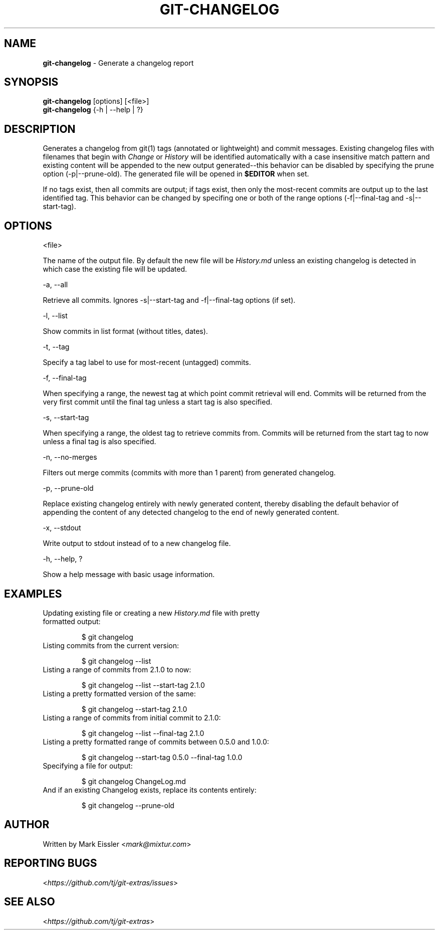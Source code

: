 .\" generated with Ronn/v0.7.3
.\" http://github.com/rtomayko/ronn/tree/0.7.3
.
.TH "GIT\-CHANGELOG" "1" "April 2015" "" ""
.
.SH "NAME"
\fBgit\-changelog\fR \- Generate a changelog report
.
.SH "SYNOPSIS"
\fBgit\-changelog\fR [options] [<file>]
.
.br
\fBgit\-changelog\fR {\-h | \-\-help | ?}
.
.SH "DESCRIPTION"
Generates a changelog from git(1) tags (annotated or lightweight) and commit messages\. Existing changelog files with filenames that begin with \fIChange\fR or \fIHistory\fR will be identified automatically with a case insensitive match pattern and existing content will be appended to the new output generated\-\-this behavior can be disabled by specifying the prune option (\-p|\-\-prune\-old)\. The generated file will be opened in \fB$EDITOR\fR when set\.
.
.P
If no tags exist, then all commits are output; if tags exist, then only the most\-recent commits are output up to the last identified tag\. This behavior can be changed by specifing one or both of the range options (\-f|\-\-final\-tag and \-s|\-\-start\-tag)\.
.
.SH "OPTIONS"
<file>
.
.P
The name of the output file\. By default the new file will be \fIHistory\.md\fR unless an existing changelog is detected in which case the existing file will be updated\.
.
.P
\-a, \-\-all
.
.P
Retrieve all commits\. Ignores \-s|\-\-start\-tag and \-f|\-\-final\-tag options (if set)\.
.
.P
\-l, \-\-list
.
.P
Show commits in list format (without titles, dates)\.
.
.P
\-t, \-\-tag
.
.P
Specify a tag label to use for most\-recent (untagged) commits\.
.
.P
\-f, \-\-final\-tag
.
.P
When specifying a range, the newest tag at which point commit retrieval will end\. Commits will be returned from the very first commit until the final tag unless a start tag is also specified\.
.
.P
\-s, \-\-start\-tag
.
.P
When specifying a range, the oldest tag to retrieve commits from\. Commits will be returned from the start tag to now unless a final tag is also specified\.
.
.P
\-n, \-\-no\-merges
.
.P
Filters out merge commits (commits with more than 1 parent) from generated changelog\.
.
.P
\-p, \-\-prune\-old
.
.P
Replace existing changelog entirely with newly generated content, thereby disabling the default behavior of appending the content of any detected changelog to the end of newly generated content\.
.
.P
\-x, \-\-stdout
.
.P
Write output to stdout instead of to a new changelog file\.
.
.P
\-h, \-\-help, ?
.
.P
Show a help message with basic usage information\.
.
.SH "EXAMPLES"
.
.TP
Updating existing file or creating a new \fIHistory\.md\fR file with pretty formatted output:
.
.IP
$ git changelog
.
.TP
Listing commits from the current version:
.
.IP
$ git changelog \-\-list
.
.TP
Listing a range of commits from 2\.1\.0 to now:
.
.IP
$ git changelog \-\-list \-\-start\-tag 2\.1\.0
.
.TP
Listing a pretty formatted version of the same:
.
.IP
$ git changelog \-\-start\-tag 2\.1\.0
.
.TP
Listing a range of commits from initial commit to 2\.1\.0:
.
.IP
$ git changelog \-\-list \-\-final\-tag 2\.1\.0
.
.TP
Listing a pretty formatted range of commits between 0\.5\.0 and 1\.0\.0:
.
.IP
$ git changelog \-\-start\-tag 0\.5\.0 \-\-final\-tag 1\.0\.0
.
.TP
Specifying a file for output:
.
.IP
$ git changelog ChangeLog\.md
.
.TP
And if an existing Changelog exists, replace its contents entirely:
.
.IP
$ git changelog \-\-prune\-old
.
.SH "AUTHOR"
Written by Mark Eissler <\fImark@mixtur\.com\fR>
.
.SH "REPORTING BUGS"
<\fIhttps://github\.com/tj/git\-extras/issues\fR>
.
.SH "SEE ALSO"
<\fIhttps://github\.com/tj/git\-extras\fR>
